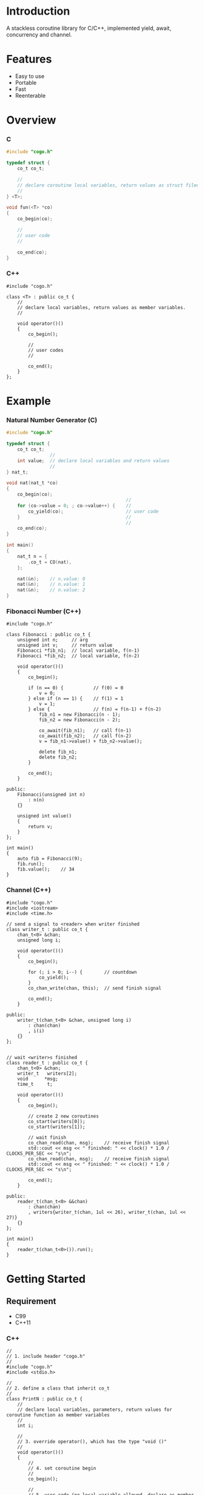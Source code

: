 * Introduction
A stackless coroutine library for C/C++, implemented yield, await, concurrency and channel.

* Features
- Easy to use
- Portable
- Fast
- Reenterable

* Overview
*** C
#+BEGIN_SRC C
#include "cogo.h"

typedef struct {
    co_t co_t;

    //
    // declare coroutine local variables, return values as struct filed
    //
} <T>;

void fun(<T> *co)
{
    co_begin(co);

    //
    // user code
    //

    co_end(co);
}
#+END_SRC

*** C++
#+BEGIN_SRC C++
#include "cogo.h"

class <T> : public co_t {
    //
    // declare local variables, return values as member variables.
    //

    void operator()()
    {
        co_begin();

        //
        // user codes
        //

        co_end();
    }
};
#+END_SRC

* Example
*** Natural Number Generator (C)
#+BEGIN_SRC C
#include "cogo.h"

typedef struct {
    co_t co_t;
                //
    int value;  // declare local variables and return values
                //
} nat_t;

void nat(nat_t *co)
{
    co_begin(co);
                                            //
    for (co->value = 0; ; co->value++) {    //
        co_yield(co);                       // user code
    }                                       //
                                            //
    co_end(co);
}

int main()
{
    nat_t n = {
        .co_t = CO(nat),
    };

    nat(&n);    // n.value: 0
    nat(&n);    // n.value: 1
    nat(&n);    // n.value: 2
}
#+END_SRC

*** Fibonacci Number (C++)
#+BEGIN_SRC C++
#include "cogo.h"

class Fibonacci : public co_t {
    unsigned int n;     // arg
    unsigned int v;     // return value
    Fibonacci *fib_n1;  // local variable, f(n-1)
    Fibonacci *fib_n2;  // local variable, f(n-2)

    void operator()()
    {
        co_begin();

        if (n == 0) {           // f(0) = 0
            v = 0;
        } else if (n == 1) {    // f(1) = 1
            v = 1;
        } else {                // f(n) = f(n-1) + f(n-2)
            fib_n1 = new Fibonacci(n - 1);
            fib_n2 = new Fibonacci(n - 2);

            co_await(fib_n1);   // call f(n-1)
            co_await(fib_n2);   // call f(n-2)
            v = fib_n1->value() + fib_n2->value();

            delete fib_n1;
            delete fib_n2;
        }

        co_end();
    }

public:
    Fibonacci(unsigned int n)
        : n(n)
    {}

    unsigned int value()
    {
        return v;
    }
};

int main()
{
    auto fib = Fibonacci(9);
    fib.run();
    fib.value();    // 34
}
#+END_SRC

*** Channel (C++)
#+BEGIN_SRC C++
#include "cogo.h"
#include <iostream>
#include <time.h>

// send a signal to <reader> when writer finished
class writer_t : public co_t {
    chan_t<0> &chan;
    unsigned long i;

    void operator()()
    {
        co_begin();

        for (; i > 0; i--) {        // countdown
            co_yield();
        }
        co_chan_write(chan, this);  // send finish signal

        co_end();
    }

public:
    writer_t(chan_t<0> &chan, unsigned long i)
        : chan(chan)
        , i(i)
    {}
};


// wait <writer>s finished
class reader_t : public co_t {
    chan_t<0> &chan;
    writer_t   writers[2];
    void      *msg;
    time_t     t;

    void operator()()
    {
        co_begin();

        // create 2 new coroutines
        co_start(writers[0]);
        co_start(writers[1]);

        // wait finish
        co_chan_read(chan, msg);    // receive finish signal
        std::cout << msg << " finished: " << clock() * 1.0 / CLOCKS_PER_SEC << "s\n";
        co_chan_read(chan, msg);    // receive finish signal
        std::cout << msg << " finished: " << clock() * 1.0 / CLOCKS_PER_SEC << "s\n";

        co_end();
    }

public:
    reader_t(chan_t<0> &&chan)
        : chan(chan)
        , writers{writer_t(chan, 1ul << 26), writer_t(chan, 1ul << 27)}
    {}
};

int main()
{
    reader_t(chan_t<0>()).run();
}
#+END_SRC

* Getting Started
** Requirement
- C99
- C++11

*** C++
#+BEGIN_SRC C++
//
// 1. include header "cogo.h"
//
#include "cogo.h"
#include <stdio.h>

//
// 2. define a class that inherit co_t
//
class PrintN : public co_t {
    //
    // declare local variables, parameters, return values for coroutine function as member variables
    //
    int i;

    //
    // 3. override operator(), which has the type "void ()"
    //
    void operator()()
    {
        //
        // 4. set coroutine begin
        //
        co_begin();

        //
        // 5. user code (no local variable allowed, declare as member variable instead)
        //
        for (i = 0; i < 7; i++) {
            printf("%p:%d\n", this, i);
            co_yield();    // yield
        }

        //
        // 4. set coroutine end
        //
        co_end();
    }

    //
    // 6. define constructor if needed
    //
// public:
    // PrintN(...)
    // {
    //    ...
    // }
};

                                // 2. inherit co_t
class CoroutineExample : public co_t {
                                //
    PrintN coroutine1;          // declare local variables
    PrintN coroutine2;          //

    void operator()()           // 3. override operator()
    {
        co_begin();             // 4. coroutine begin

                                // 5. user code
        co_start(coroutine1);   // add coroutine1 to scheduler
        co_start(coroutine2);   // add coroutine2 to scheduler
                                //

        co_end();               // 4. coroutine end
    }

// public:
    // CoroutineExample(...)    // 6. define constructor if needed
    // {
    //    ...
    // }
};


int main()
{
    // Run until finish all coroutines.
    // Output:
    //  0x8f0:0
    //  0x8f0:1
    //  0x918:0
    //  0x8f0:2
    //  0x918:1
    //  0x8f0:3
    //  ...
    CoroutineExample().run();
}
#+END_SRC

*** C
#+BEGIN_SRC C
#include "cogo.h"           // 1. include header

typedef struct {            // 2. inherit co_t
    co_t co;                // put co_t in first

                            //
    int value;              // declare local variables, return values of coroutine function
                            //
} nat_gen_t;

void nat_gen(nat_gen_t *co) // 3. define coroutine function with the type "void (co_t *)"
{
    co_begin(co);           // 4. set Coroutine begin

                            // 5. user code
    for (co->value = 0; ; co->value++) {
        co_yield(co);       // yield
    }

    co_end(co);             // 4. set coroutine end
}
                            // 6. define constructor, init co_t member with CO()
#define NAT_GEN()   ((nat_gen_t){.co = CO(nat_gen),})


int main(void)
{
    nat_gen_t ng = NAT_GEN();

    nat_gen(&ng);           // ng.value = 0
    nat_gen(&ng);           // ng.value = 1
    nat_gen(&ng);           // ng.value = 2

    return 0;
}
#+END_SRC

* API
*** C++
- co_begin ()      :: Set coroutine begin.
                      List with the line numbers (__LINE__) of macros
                        *co_yield()*,
                        *co_return()*,
                        *co_await()*,
                        *co_start()*,
                        *co_wait()*,
                        *co_broadcast()*,
                      or omit if GNUC extension enabled.
- co_end   ()      :: Set coroutine end.
- co_yield ()      :: Yield.
- co_return()      :: Return with ending coroutine.
- co_await(co_t &) :: Await another coroutine to finish.
- co_start(co_t &) :: Add a coroutine to scheduler to run.
- co_wait     (co_blocking_t &) :: block current coroutine until notified.
- co_broadcast(co_blocking_t &) :: wake up all coroutines blocked by specified co_blocking_t.

- obj.run()   :: Run until all coroutines finished, with /obj/ as entry (like main()).
- obj.state() :: Return the current running state of coroutine /obj/.
  -  0: ready
  - >0: running
  - <0: stopped, coroutine is finished

*** C
- co_begin (co_t *)         :: Mark coroutine begin.
- co_end   (co_t *)         :: Mark coroutine end.
- co_yield (co_t *)         :: Yield from coroutine.
- co_return(co_t *)         :: Return with ending coroutine.
- co_await (co_t *, co_t *) :: Await another coroutine to finish.
- co_start (co_t *, co_t *) :: Add a coroutine to scheduler to run.

- co_run  (co_t *) :: loop running until finish all coroutines
+ co_state(co_t *) :: Return the current running state of coroutine /obj/.
  -  0: ready
  - >0: running
  - <0: stopped, coroutine is finished

* See Also
- [[https://www.chiark.greenend.org.uk/~sgtatham/coroutines.html][Coroutines in C]]
- [[http://dunkels.com/adam/pt/][Protothreads]]    
